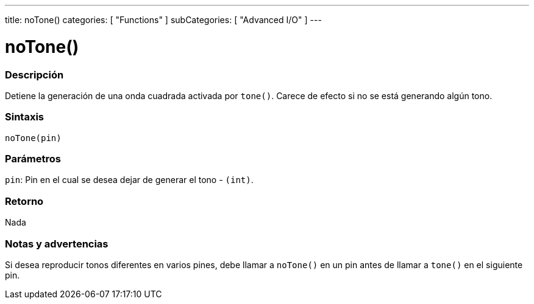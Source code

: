 ---
title: noTone()
categories: [ "Functions" ]
subCategories: [ "Advanced I/O" ]
---
// ARDUINO LANGUAGE REFERENCE TAG (above)   ►►►►► ALWAYS INCLUDE IN YOUR FILE ◄◄◄◄◄

// PAGE TITLE
= noTone()

// OVERVIEW SECTION STARTS
[#overview]
--

[float]
=== Descripción
Detiene la generación de una onda cuadrada activada por `tone()`. Carece de efecto si no se está generando algún tono.


[float]
=== Sintaxis
`noTone(pin)`


[float]
=== Parámetros
`pin`: Pin en el cual se desea dejar de generar el tono - `(int)`.


[float]
=== Retorno
Nada

--
// OVERVIEW SECTION ENDS


// HOW TO USE SECTION STARTS
[#howtouse]
--

[float]
=== Notas y advertencias
Si desea reproducir tonos diferentes en varios pines, debe llamar a `noTone()` en un pin antes de llamar a `tone()` en el siguiente pin.

--
// HOW TO USE SECTION ENDS
